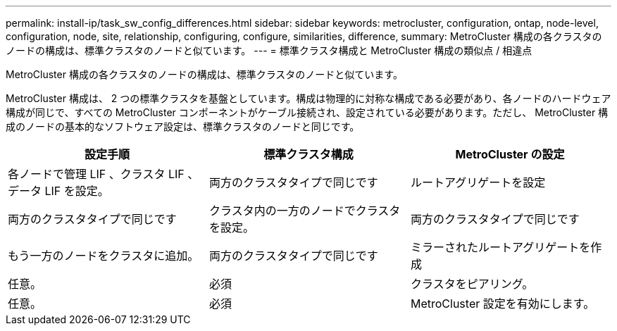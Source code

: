 ---
permalink: install-ip/task_sw_config_differences.html 
sidebar: sidebar 
keywords: metrocluster, configuration, ontap, node-level, configuration, node, site, relationship, configuring, configure, similarities, difference, 
summary: MetroCluster 構成の各クラスタのノードの構成は、標準クラスタのノードと似ています。 
---
= 標準クラスタ構成と MetroCluster 構成の類似点 / 相違点


[role="lead"]
MetroCluster 構成の各クラスタのノードの構成は、標準クラスタのノードと似ています。

MetroCluster 構成は、 2 つの標準クラスタを基盤としています。構成は物理的に対称な構成である必要があり、各ノードのハードウェア構成が同じで、すべての MetroCluster コンポーネントがケーブル接続され、設定されている必要があります。ただし、 MetroCluster 構成のノードの基本的なソフトウェア設定は、標準クラスタのノードと同じです。

|===
| 設定手順 | 標準クラスタ構成 | MetroCluster の設定 


 a| 
各ノードで管理 LIF 、クラスタ LIF 、データ LIF を設定。
 a| 
両方のクラスタタイプで同じです
 a| 
ルートアグリゲートを設定



 a| 
両方のクラスタタイプで同じです
 a| 
クラスタ内の一方のノードでクラスタを設定。
 a| 
両方のクラスタタイプで同じです



 a| 
もう一方のノードをクラスタに追加。
 a| 
両方のクラスタタイプで同じです
 a| 
ミラーされたルートアグリゲートを作成



 a| 
任意。
 a| 
必須
 a| 
クラスタをピアリング。



 a| 
任意。
 a| 
必須
 a| 
MetroCluster 設定を有効にします。

|===